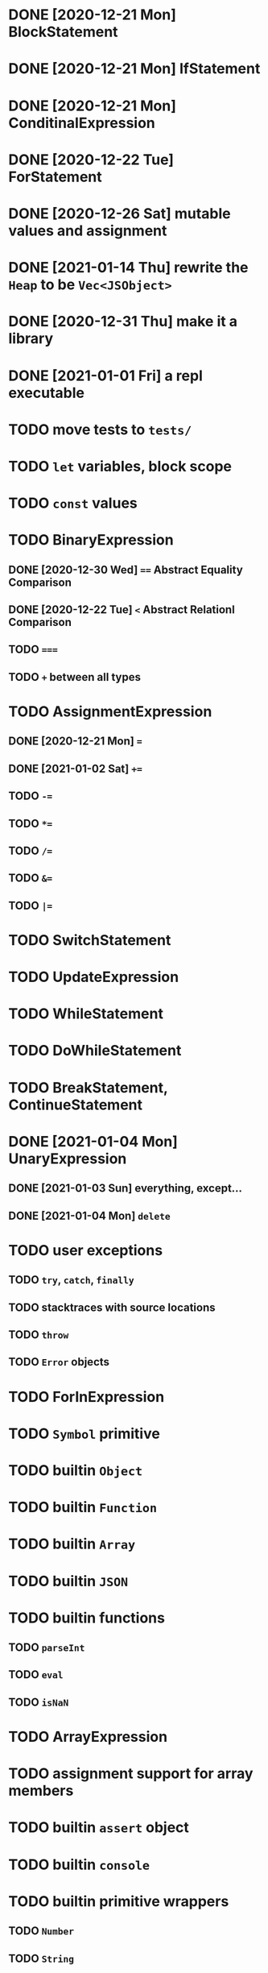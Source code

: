 * DONE [2020-12-21 Mon] BlockStatement
* DONE [2020-12-21 Mon] IfStatement
* DONE [2020-12-21 Mon] ConditinalExpression
* DONE [2020-12-22 Tue] ForStatement
* DONE [2020-12-26 Sat] mutable values and assignment
* DONE [2021-01-14 Thu] rewrite the =Heap= to be =Vec<JSObject>=
* DONE [2020-12-31 Thu] make it a library
* DONE [2021-01-01 Fri] a repl executable
* TODO move tests to =tests/=
* TODO =let= variables, block scope
* TODO =const= values
* TODO BinaryExpression
** DONE [2020-12-30 Wed] ~==~ Abstract Equality Comparison
** DONE [2020-12-22 Tue] ~<~ Abstract Relationl Comparison
** TODO ~===~
** TODO ~+~ between all types
* TODO AssignmentExpression
** DONE [2020-12-21 Mon] ~=~
** DONE [2021-01-02 Sat] ~+=~
** TODO ~-=~
** TODO ~*=~
** TODO ~/=~
** TODO ~&=~
** TODO ~|=~
* TODO SwitchStatement
* TODO UpdateExpression
* TODO WhileStatement
* TODO DoWhileStatement
* TODO BreakStatement, ContinueStatement
* DONE [2021-01-04 Mon] UnaryExpression
** DONE [2021-01-03 Sun] everything, except...
** DONE [2021-01-04 Mon] =delete=
* TODO user exceptions
** TODO =try=, =catch=, =finally=
** TODO stacktraces with source locations
** TODO =throw=
** TODO =Error= objects
* TODO ForInExpression
* TODO =Symbol= primitive
* TODO builtin =Object=
* TODO builtin =Function=
* TODO builtin =Array=
* TODO builtin =JSON=
* TODO builtin functions
** TODO =parseInt=
** TODO =eval=
** TODO =isNaN=
* TODO ArrayExpression
* TODO assignment support for array members
* TODO builtin =assert= object
* TODO builtin =console=
* TODO builtin primitive wrappers
** TODO =Number=
** TODO =String=
** TODO =Boolean=
* DONE [2021-01-01 Fri] builtin function calls
** DONE [2021-01-01 Fri] CallExpression
* TODO user functions
** TODO FunctionExpression
*** TODO =arguments=
*** DONE [2021-01-06 Wed] function scope
*** TODO closures
** DONE [2021-01-06 Wed] ReturnExpression
** TODO FunctionDeclaration
** TODO recursive functions
*** TODO limit call stack, throw StackOverflow
* TODO user objects
** DONE [2021-01-09 Sat] prototype chain
** TODO ThisExpression
** TODO NewExpression
** TODO properties, =get=, =set=

* TODO the endgoal: be able to run Esprima internally
* TODO =eval=
